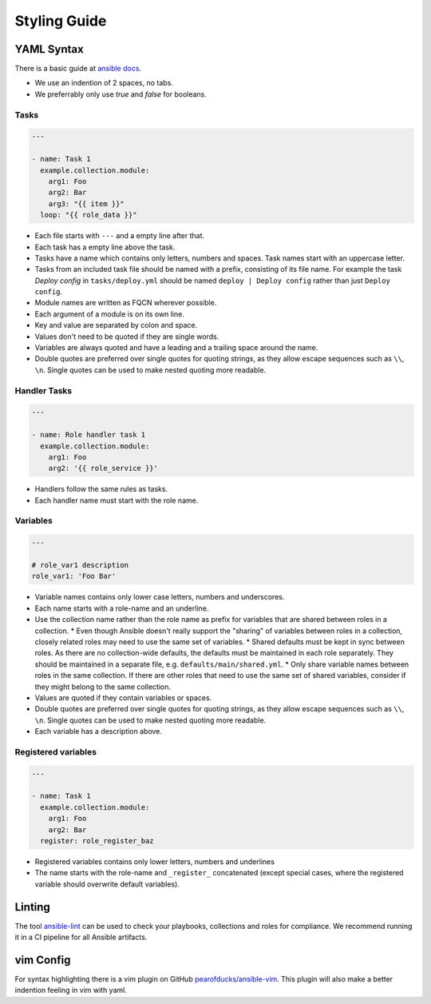 =============
Styling Guide
=============

YAML Syntax
===========

There is a basic guide at `ansible docs
<https://docs.ansible.com/ansible/latest/reference_appendices/YAMLSyntax.html>`_.

- We use an indention of 2 spaces, no tabs.
- We preferrably only use `true` and `false` for booleans.

Tasks
-----
.. code-block:: Yaml

  ---

  - name: Task 1
    example.collection.module:
      arg1: Foo
      arg2: Bar
      arg3: "{{ item }}"
    loop: "{{ role_data }}"

- Each file starts with ``---`` and a empty line after that.
- Each task has a empty line above the task.
- Tasks have a name which contains only letters, numbers
  and spaces.  Task names start with an uppercase letter.
- Tasks from an included task file should be named with a prefix, consisting
  of its file name. For example the task `Deploy config`
  in ``tasks/deploy.yml`` should be named ``deploy | Deploy config``
  rather than just ``Deploy config``.
- Module names are written as FQCN wherever possible.
- Each argument of a module is on its own line.
- Key and value are separated by colon and space.
- Values don't need to be quoted if they are single words.
- Variables are always quoted and have a leading and a trailing space around the name.
- Double quotes are preferred over single quotes for quoting strings,
  as they allow escape sequences such as ``\\``, ``\n``.  Single
  quotes can be used to make nested quoting more readable.


Handler Tasks
-------------
.. code-block:: Yaml

  ---

  - name: Role handler task 1
    example.collection.module:
      arg1: Foo
      arg2: '{{ role_service }}'

- Handlers follow the same rules as tasks.
- Each handler name must start with the role name.


Variables
---------
.. code-block:: Yaml

  ---

  # role_var1 description
  role_var1: 'Foo Bar'

* Variable names contains only lower case letters, numbers and underscores.
* Each name starts with a role-name and an underline.
* Use the collection name rather than the role name as prefix for variables that are shared between roles in a collection.
  * Even though Ansible doesn't really support the "sharing" of variables between roles in a collection, closely related roles may need to use the same set of variables.
  * Shared defaults must be kept in sync between roles. As there are no collection-wide defaults, the defaults must be maintained in each role separately. They should be maintained in a separate file, e.g. ``defaults/main/shared.yml``.
  * Only share variable names between roles in the same collection. If there are other roles that need to use the same set of shared variables, consider if they might belong to the same collection.
* Values are quoted if they contain variables or spaces.
* Double quotes are preferred over single quotes for quoting strings,
  as they allow escape sequences such as ``\\``, ``\n``.  Single
  quotes can be used to make nested quoting more readable.
* Each variable has a description above.


Registered variables
--------------------
.. code-block:: Yaml

  ---

  - name: Task 1
    example.collection.module:
      arg1: Foo
      arg2: Bar
    register: role_register_baz

- Registered variables contains only lower letters, numbers and underlines
- The name starts with the role-name and ``_register_`` concatenated (except
  special cases, where the registered variable should overwrite default
  variables).


Linting
=======

The tool `ansible-lint <https://github.com/ansible/ansible-lint/>`_
can be used to check your playbooks, collections and roles for
compliance.  We recommend running it in a CI pipeline for all Ansible
artifacts.


vim Config
==========

For syntax highlighting there is a vim plugin on GitHub
`pearofducks/ansible-vim <https://github.com/pearofducks/ansible-vim>`_.
This plugin will also make a better indention feeling in vim with yaml.


.. vim: set spell spelllang=en foldmethod=marker sw=2 ts=2 et wrap tw=76 :
